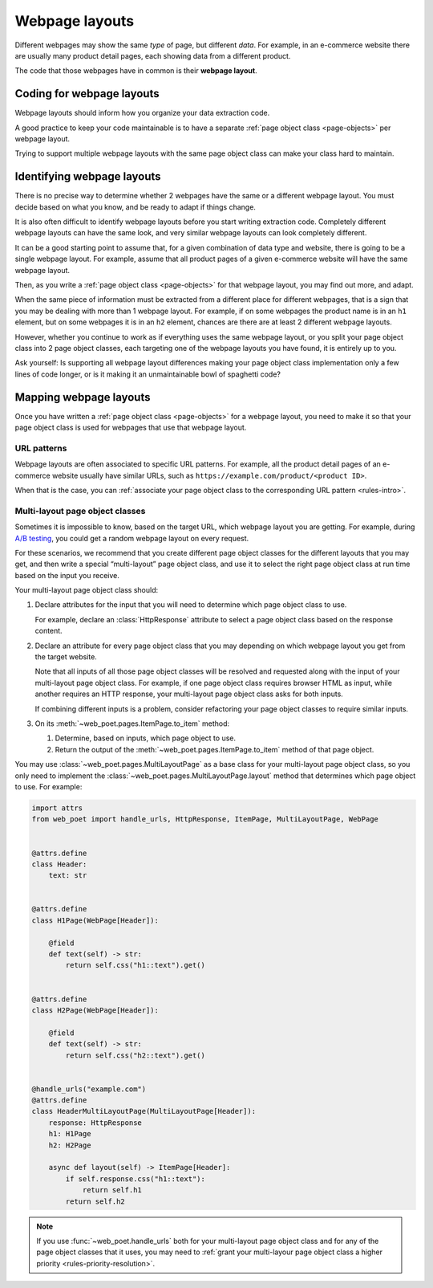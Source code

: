 .. _layouts:

===============
Webpage layouts
===============

Different webpages may show the same *type* of page, but different *data*. For
example, in an e-commerce website there are usually many product detail pages,
each showing data from a different product.

The code that those webpages have in common is their **webpage layout**.

Coding for webpage layouts
==========================

Webpage layouts should inform how you organize your data extraction code.

A good practice to keep your code maintainable is to have a separate :ref:`page
object class <page-objects>` per webpage layout.

Trying to support multiple webpage layouts with the same page object class can
make your class hard to maintain.


Identifying webpage layouts
===========================

There is no precise way to determine whether 2 webpages have the same or a
different webpage layout. You must decide based on what you know, and be ready
to adapt if things change.

It is also often difficult to identify webpage layouts before you start writing
extraction code. Completely different webpage layouts can have the same look,
and very similar webpage layouts can look completely different.

It can be a good starting point to assume that, for a given combination of
data type and website, there is going to be a single webpage layout. For
example, assume that all product pages of a given e-commerce website will have
the same webpage layout.

Then, as you write a :ref:`page object class <page-objects>` for that webpage
layout, you may find out more, and adapt.

When the same piece of information must be extracted from a different place for
different webpages, that is a sign that you may be dealing with more than 1
webpage layout. For example, if on some webpages the product name is in an
``h1`` element, but on some webpages it is in an ``h2`` element, chances are
there are at least 2 different webpage layouts.

However, whether you continue to work as if everything uses the same webpage
layout, or you split your page object class into 2 page object classes, each
targeting one of the webpage layouts you have found, it is entirely up to you.

Ask yourself: Is supporting all webpage layout differences making your page
object class implementation only a few lines of code longer, or is it making it
an unmaintainable bowl of spaghetti code?


Mapping webpage layouts
=======================

Once you have written a :ref:`page object class <page-objects>` for a webpage
layout, you need to make it so that your page object class is used for webpages
that use that webpage layout.

URL patterns
------------

Webpage layouts are often associated to specific URL patterns. For example, all
the product detail pages of an e-commerce website usually have similar URLs,
such as ``https://example.com/product/<product ID>``.

When that is the case, you can :ref:`associate your page object class to the
corresponding URL pattern <rules-intro>`.


.. _multi-layout:

Multi-layout page object classes
--------------------------------

Sometimes it is impossible to know, based on the target URL, which webpage
layout you are getting. For example, during `A/B testing`_, you could get a
random webpage layout on every request.

.. _A/B testing: https://en.wikipedia.org/wiki/A/B_testing

For these scenarios, we recommend that you create different page object classes
for the different layouts that you may get, and then write a special
“multi-layout” page object class, and use it to select the right page object
class at run time based on the input you receive.

Your multi-layout page object class should:

#.  Declare attributes for the input that you will need to determine which page
    object class to use.

    For example, declare an :class:`HttpResponse` attribute to select a page
    object class based on the response content.

#.  Declare an attribute for every page object class that you may depending on
    which webpage layout you get from the target website.

    Note that all inputs of all those page object classes will be resolved and
    requested along with the input of your multi-layout page object class. For
    example, if one page object class requires browser HTML as input, while
    another requires an HTTP response, your multi-layout page object class asks
    for both inputs.

    If combining different inputs is a problem, consider refactoring your page
    object classes to require similar inputs.

#.  On its :meth:`~web_poet.pages.ItemPage.to_item` method:

    #.  Determine, based on inputs, which page object to use.

    #.  Return the output of the :meth:`~web_poet.pages.ItemPage.to_item`
        method of that page object.

You may use :class:`~web_poet.pages.MultiLayoutPage` as a base class for your
multi-layout page object class, so you only need to implement the
:class:`~web_poet.pages.MultiLayoutPage.layout` method that determines which
page object to use. For example:

.. code-block:: python

    import attrs
    from web_poet import handle_urls, HttpResponse, ItemPage, MultiLayoutPage, WebPage


    @attrs.define
    class Header:
        text: str


    @attrs.define
    class H1Page(WebPage[Header]):

        @field
        def text(self) -> str:
            return self.css("h1::text").get()


    @attrs.define
    class H2Page(WebPage[Header]):

        @field
        def text(self) -> str:
            return self.css("h2::text").get()


    @handle_urls("example.com")
    @attrs.define
    class HeaderMultiLayoutPage(MultiLayoutPage[Header]):
        response: HttpResponse
        h1: H1Page
        h2: H2Page

        async def layout(self) -> ItemPage[Header]:
            if self.response.css("h1::text"):
                return self.h1
            return self.h2

.. note:: If you use :func:`~web_poet.handle_urls` both for your multi-layout
          page object class and for any of the page object classes that it
          uses, you may need to :ref:`grant your multi-layour page object class
          a higher priority <rules-priority-resolution>`.
